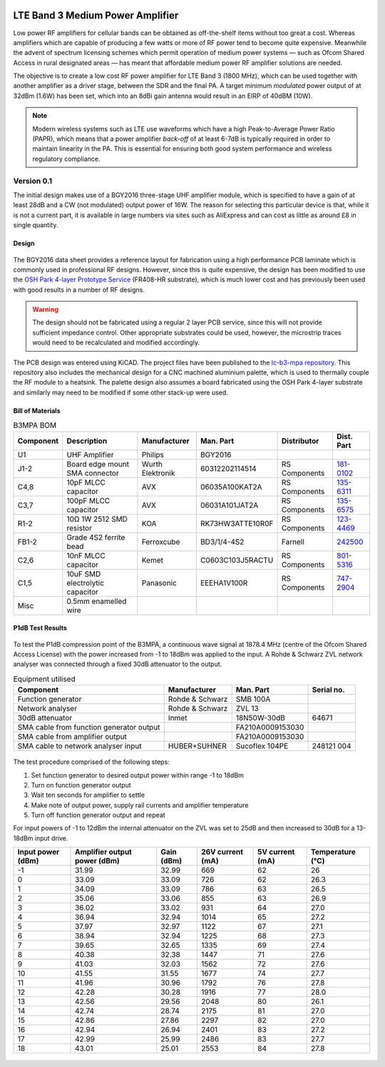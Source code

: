 .. figure:: /images/B3MPA_0p1_PCB_1.jpg
   :align: center

LTE Band 3 Medium Power Amplifier
=================================

Low power RF amplifiers for cellular bands can be obtained as off-the-shelf items without too great a cost. Whereas amplifiers which are capable of producing a few watts or more of RF power tend to become quite expensive. Meanwhile the advent of spectrum licensing schemes which permit operation of medium power systems — such as Ofcom Shared Access in rural designated areas — has meant that affordable medium power RF amplifier solutions are needed.

The objective is to create a low cost RF power amplifier for LTE Band 3 (1800 MHz), which can be used together with another amplifier as a driver stage, between the SDR and the final PA. A target minimum *modulated* power output of at 32dBm (1.6W) has been set, which into an 8dBi gain antenna would result in an EIRP of 40dBM (10W).

.. note::
   Modern wireless systems such as LTE use waveforms which have a high Peak-to-Average Power Ratio (PAPR), which means that a power amplifier *back-off* of at least 6-7dB is typically required in order to maintain linearity in the PA. This is essential for ensuring both good system performance and wireless regulatory compliance. 

Version 0.1
-----------

The initial design makes use of a BGY2016 three-stage UHF amplifier module, which is specified to have a gain of at least 28dB and a CW (not modulated) output power of 16W. The reason for selecting this particular device is that, while it is not a current part, it is available in large numbers via sites such as AliExpress and can cost as little as around £8 in single quantity.

Design
^^^^^^

.. figure:: /images/B3MPA_0p1_Schematic.svg
   :align: center

The BGY2016 data sheet provides a reference layout for fabrication using a high performance PCB laminate which is commonly used in professional RF designs. However, since this is quite expensive, the design has been modified to use the `OSH Park 4-layer Prototype Service`_ (FR408-HR substrate), which is much lower cost and has previously been used with good results in a number of RF designs.

.. figure:: /images/B3MPA_0p1_Board_Plot.png
   :align: center


.. warning::
   The design should not be fabricated using a regular 2 layer PCB service, since this will not provide sufficient impedance control. Other appropriate substrates could be used, however, the microstrip traces would need to be recalculated and modified accordingly.

The PCB design was entered using KiCAD. The project files have been published to the `lc-b3-mpa repository`_. This repository also includes the mechanical design for a CNC machined aluminium palette, which is used to thermally couple the RF module to a heatsink. The palette design also assumes a board fabricated using the OSH Park 4-layer substrate and similarly may need to be modified if some other stack-up were used.

Bill of Materials
^^^^^^^^^^^^^^^^^

.. list-table:: B3MPA BOM
    :header-rows: 1

    * - Component
      - Description
      - Manufacturer
      - Man. Part
      - Distributor
      - Dist. Part
    * - U1
      - UHF Amplifier
      - Philips
      - BGY2016
      - 
      - 
    * - J1-2
      - Board edge mount SMA connector
      - Wurth Elektronik
      - 60312202114514
      - RS Components
      - `181-0102`_
    * - C4,8
      - 10pF MLCC capacitor
      - AVX
      - 06035A100KAT2A
      - RS Components
      - `135-6311`_
    * - C3,7
      - 100pF MLCC capacitor
      - AVX
      - 06031A101JAT2A
      - RS Components
      - `135-6575`_
    * - R1-2
      - 10Ω 1W 2512 SMD resistor
      - KOA
      - RK73HW3ATTE10R0F
      - RS Components
      - `123-4469`_
    * - FB1-2
      - Grade 4S2 ferrite bead
      - Ferroxcube
      - BD3/1/4-4S2
      - Farnell
      - `242500`_
    * - C2,6
      - 10nF MLCC capacitor
      - Kemet
      - C0603C103J5RACTU
      - RS Components
      - `801-5316`_
    * - C1,5
      - 10uF SMD electrolytic capacitor
      - Panasonic
      - EEEHA1V100R
      - RS Components
      - `747-2904`_
    * - Misc
      - 0.5mm enamelled wire
      - 
      - 
      - 
      - 


P1dB Test Results
^^^^^^^^^^^^^^^^^

.. figure:: /images/B3MPA_0p1_P1dB_Test_Setup.jpg
   :align: center

To test the P1dB compression point of the B3MPA, a continuous wave signal at 1878.4 MHz (centre of the Ofcom Shared Access License) with the power increased from -1 to 18dBm was applied to the input. A Rohde & Schwarz ZVL network analyser was connected through a fixed 30dB attenuator to the output.

.. list-table:: Equipment utilised
    :header-rows: 1

    * - Component
      - Manufacturer
      - Man. Part
      - Serial no.
    * - Function generator
      - Rohde & Schwarz
      - SMB 100A
      - 
    * - Network analyser
      - Rohde & Schwarz
      - ZVL 13
      - 
    * - 30dB attenuator
      - Inmet
      - 18N50W-30dB
      - 64671
    * - SMA cable from function generator output
      - 
      - FA210A0009153030
      - 
    * - SMA cable from amplifier output
      - 
      - FA210A0009153030
      - 
    * - SMA cable to network analyser input
      - HUBER+SUHNER
      - Sucoflex 104PE
      - 248121 004

.. figure:: /images/B3MPA_0p1_P1dB_Test_Block_Diagram.svg
   :align: center

The test procedure comprised of the following steps:

#. Set function generator to desired output power within range -1 to 18dBm
#. Turn on function generator output
#. Wait ten seconds for amplifier to settle
#. Make note of output power, supply rail currents and amplifier temperature
#. Turn off function generator output and repeat

For input powers of -1 to 12dBm the internal attenuator on the ZVL was set to 25dB and then increased to 30dB for a 13-18dBm input drive.

+-------------------+------------------------------+------------+------------------+-----------------+------------------+
| Input power (dBm) | Amplifier output power (dBm) | Gain (dBm) | 26V current (mA) | 5V current (mA) | Temperature (°C) |
+===================+==============================+============+==================+=================+==================+
| -1                | 31.99                        | 32.99      | 669              | 62              | 26               |
+-------------------+------------------------------+------------+------------------+-----------------+------------------+
| 0                 | 33.09                        | 33.09      | 726              | 62              | 26.3             |
+-------------------+------------------------------+------------+------------------+-----------------+------------------+
| 1                 | 34.09                        | 33.09      | 786              | 63              | 26.5             |
+-------------------+------------------------------+------------+------------------+-----------------+------------------+
| 2                 | 35.06                        | 33.06      | 855              | 63              | 26.9             |
+-------------------+------------------------------+------------+------------------+-----------------+------------------+
| 3                 | 36.02                        | 33.02      | 931              | 64              | 27.0             |
+-------------------+------------------------------+------------+------------------+-----------------+------------------+
| 4                 | 36.94                        | 32.94      | 1014             | 65              | 27.2             |
+-------------------+------------------------------+------------+------------------+-----------------+------------------+
| 5                 | 37.97                        | 32.97      | 1122             | 67              | 27.1             |
+-------------------+------------------------------+------------+------------------+-----------------+------------------+
| 6                 | 38.94                        | 32.94      | 1225             | 68              | 27.3             |
+-------------------+------------------------------+------------+------------------+-----------------+------------------+
| 7                 | 39.65                        | 32.65      | 1335             | 69              | 27.4             |
+-------------------+------------------------------+------------+------------------+-----------------+------------------+
| 8                 | 40.38                        | 32.38      | 1447             | 71              | 27.6             |
+-------------------+------------------------------+------------+------------------+-----------------+------------------+
| 9                 | 41.03                        | 32.03      | 1562             | 72              | 27.6             |
+-------------------+------------------------------+------------+------------------+-----------------+------------------+
| 10                | 41.55                        | 31.55      | 1677             | 74              | 27.7             |
+-------------------+------------------------------+------------+------------------+-----------------+------------------+
| 11                | 41.96                        | 30.96      | 1792             | 76              | 27.8             |
+-------------------+------------------------------+------------+------------------+-----------------+------------------+
| 12                | 42.28                        | 30.28      | 1916             | 77              | 28.0             |
+-------------------+------------------------------+------------+------------------+-----------------+------------------+
| 13                | 42.56                        | 29.56      | 2048             | 80              | 26.1             |
+-------------------+------------------------------+------------+------------------+-----------------+------------------+
| 14                | 42.74                        | 28.74      | 2175             | 81              | 27.0             |
+-------------------+------------------------------+------------+------------------+-----------------+------------------+
| 15                | 42.86                        | 27.86      | 2297             | 82              | 27.0             |
+-------------------+------------------------------+------------+------------------+-----------------+------------------+
| 16                | 42.94                        | 26.94      | 2401             | 83              | 27.2             |
+-------------------+------------------------------+------------+------------------+-----------------+------------------+
| 17                | 42.99                        | 25.99      | 2486             | 83              | 27.7             |
+-------------------+------------------------------+------------+------------------+-----------------+------------------+
| 18                | 43.01                        | 25.01      | 2553             | 84              | 27.8             |
+-------------------+------------------------------+------------+------------------+-----------------+------------------+

.. figure:: /images/B3MPA_0p1_P1dB_Test_Plot.svg
   :align: center

.. _OSH Park 4-layer Prototype Service: https://docs.oshpark.com/services/four-layer/
.. _lc-b3-mpa repository: https://github.com/myriadrf/lc-b3-mpa
.. _181-0102: https://uk.rs-online.com/web/p/coaxial-connectors/1810102
.. _135-6311: https://uk.rs-online.com/web/p/mlccs-multilayer-ceramic-capacitors/1356311
.. _135-6575: https://uk.rs-online.com/web/p/mlccs-multilayer-ceramic-capacitors/1356575
.. _123-4469: https://uk.rs-online.com/web/p/surface-mount-resistors/1234469
.. _801-5316: https://uk.rs-online.com/web/p/mlccs-multilayer-ceramic-capacitors/8015316
.. _747-2904: https://uk.rs-online.com/web/p/aluminium-capacitors/7472904
.. _242500: https://uk.farnell.com/ferroxcube/bd3-1-4-4s2/ferrite-core-cylindrical-48ohm/dp/242500